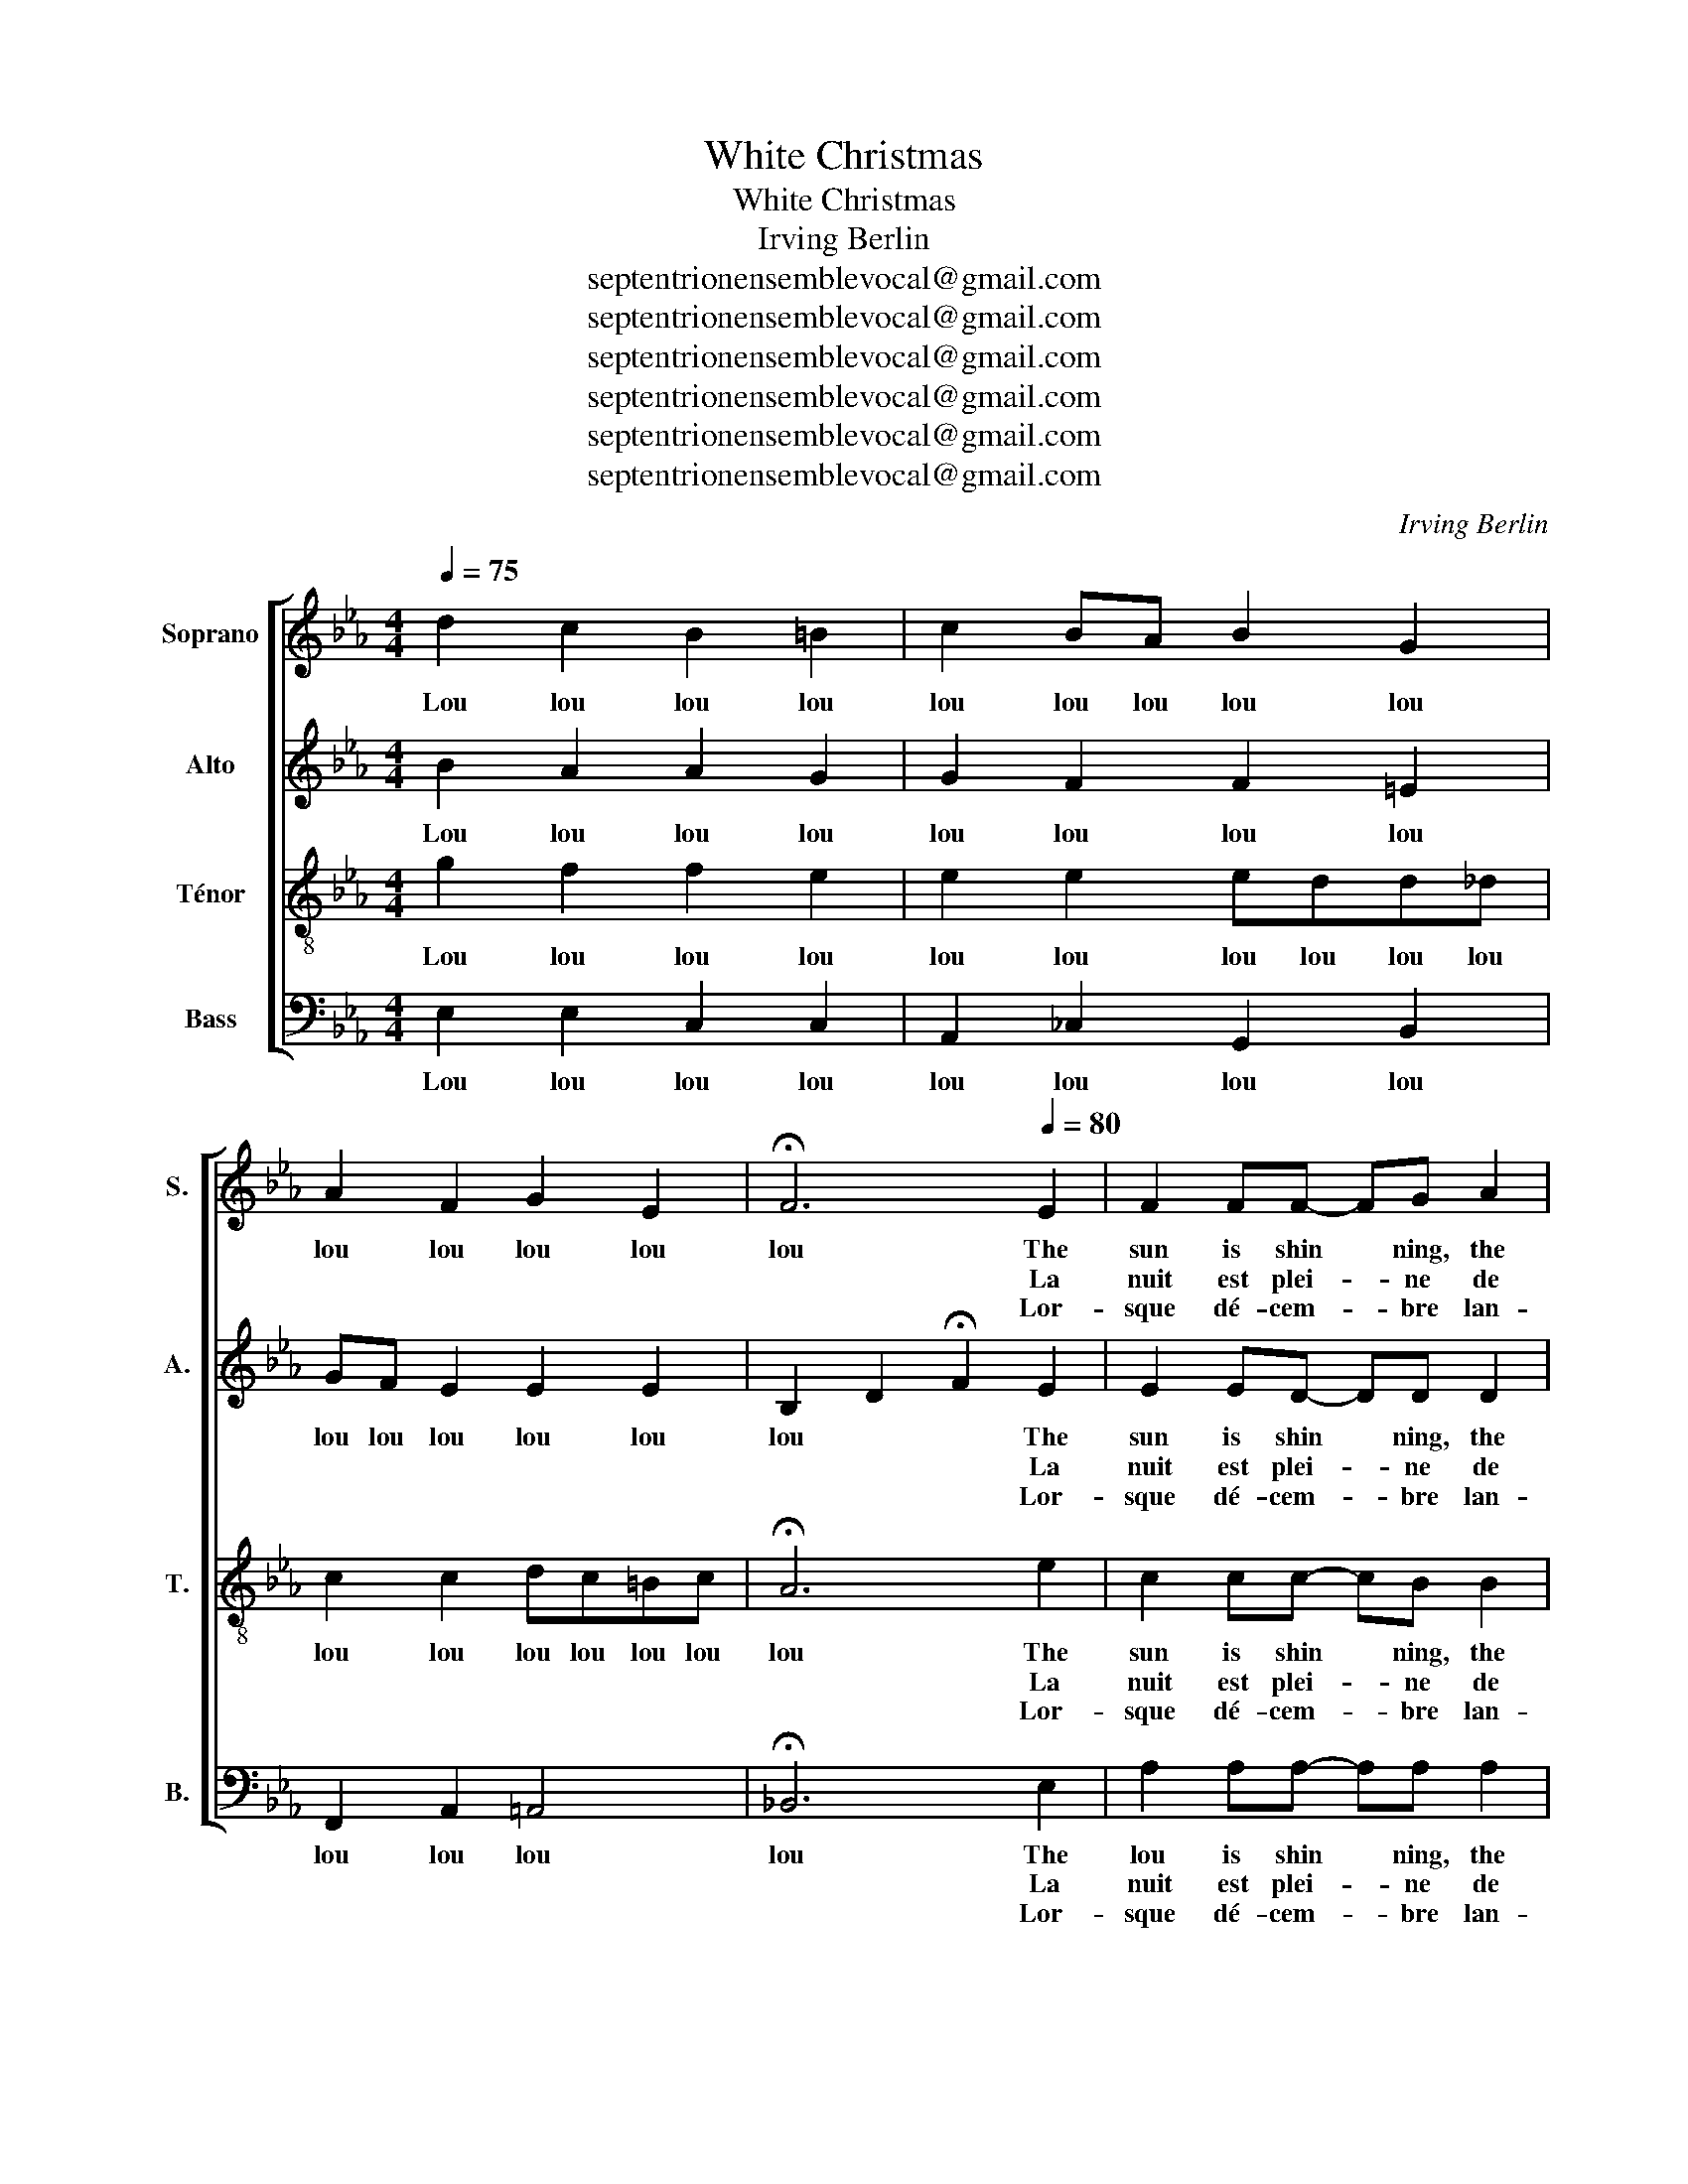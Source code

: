 X:1
T:White Christmas
T:White Christmas
T:Irving Berlin
T:septentrionensemblevocal@gmail.com
T:septentrionensemblevocal@gmail.com
T:septentrionensemblevocal@gmail.com
T:septentrionensemblevocal@gmail.com
T:septentrionensemblevocal@gmail.com
T:septentrionensemblevocal@gmail.com
C:Irving Berlin
Z:septentrionensemblevocal@gmail.com
%%score [ 1 2 3 4 ]
L:1/8
Q:1/4=75
M:4/4
K:Eb
V:1 treble nm="Soprano" snm="S."
V:2 treble nm="Alto" snm="A."
V:3 treble-8 nm="Ténor" snm="T."
V:4 bass nm="Bass" snm="B."
V:1
 d2 c2 B2 =B2 | c2 BA B2 G2 | A2 F2 G2 E2 | !fermata!F6[Q:1/4=80] E2 | F2 FF- FG A2 | %5
w: Lou lou lou lou|lou lou lou lou lou|lou lou lou lou|lou The|sun is shin ~~ ning, the|
w: |||* La|nuit est plei- * ne de|
w: |||* Lor-|sque dé- cem- * bre lan-|
 B B2 B- B3 c | (3d2 e2 d2 c2 d2 | e6 G2 | (3A2 A2 A2 c2 =B2 | _B6 G2 | (3A2 A2 A2 c2 D2 | E8 | %12
w: grass is green, * the|or- ange and palm tree|sway. There's|nev- er been such a|day in|Bev- er- ly Hills L|A|
w: chants jo- yeux _ le|bois cra- que dans le|feu La|table est dé- jà gar-|nie Tout|est prêt pour mes a-|mis|
w: çait au vent _ l'o-|deur des ma- rrons brû-|lants J'a-|tten- dais, trem- blant un|peu l'ins-|tant des ca- deaux jo-|yeux|
 z2 F2 F2 F2 | (3F2 G2 F2 E2 F2 | (G8 | G8) | z2 =A2 A2 A2 | (3=A2 B2 A2 G2 A2 | (B8 | B6) z2 |: %20
w: But it's De-|cem- ber the twen- ty|fourth|_|and I am|long- ging to be up|north|_|
w: et j'a- ttends|l'heure où ils vont ve-|nir|_|En é- cou-|tant tous mes sou- ve-|nirs|_|
w: et je me-|ttais mes pe- tits sou-|liers|_|sous le man-|teau de la che- mi-|née|_|
[Q:1/4=120] G8 | A2 G2 ^F2 G2 | A8 | =A2 B4 z2 | z2 c2 d2 e2 | f2 e2 d2 c2 | B8- | B4 E2 F2 | %28
w: I'm|drea- ming of a|white|Christ- mas|just like the|ones we used to|know|_ When the|
w: Oh!|quand j'en- tends chan-|ter|no- ël|J'ai- me re-|voir mes joies d'en-|fant|_ Le sa-|
w: ||||||||
 G4 G4 | G2 c4 B2 | E4 E4 | E2 B4 A2 | G8 | A2 A2 F2 E2 | F8- | F4 F4 | G8 | A2 G2 ^F2 G2 | A8 | %39
w: tree- tops|glis- ten, and|chil- dren|lis- ten, to|hear|sleigh- bells in the|snow|_ Ô|I'm|drea- ming of a|white|
w: pin scin-|ti- llant la|nei- ge|d'ar- gent No-|ël|mon beau rê- ve|blanc|_ _|Oh!|quand j'en- tends so-|nner|
w: |||||||||||
 =A2 B4 z2 | z2 c2 d2 e2 | f2 e2 d2 c2 | B8- | B4 E2 F2 | G4 G4 | G2 c4 B2 | e8- | e4 E2 F2 | %48
w: Christ- mas|with ev'- ry|Christ- mas- card I|write|_ May your|days be|mer- ry and|bright,|_ And may|
w: au ciel|L'heure où le|bon viei- llard des-|cend|_ Je re-|vois tes|yeux clairs Ma-|man|_ et je|
w: |||||||||
 G4 G4 | c3 D D2 D2 |1 E4 (B2 d2 | A2 c2 F2 ^F2) :|2[Q:1/4=70] (E2 G2) (A2 c2) | c2 e2 [eg]4 |] %54
w: all your|Christ- mas- ses be|white. Ah _|_ _ _ _|white _ be _|white. be white|
w: songe à|d'au- tres No- ël|blanc Ah _|_ _ _ _|blanc _ No _|ël No- ël|
w: ||||||
V:2
 B2 A2 A2 G2 | G2 F2 F2 =E2 | GF E2 E2 E2 | B,2 D2 !fermata!F2 E2 | E2 ED- DD D2 | F F2 E- E3 B | %6
w: Lou lou lou lou|lou lou lou lou|lou lou lou lou lou|lou * * The|sun is shin ~~ ning, the|grass is green, * the|
w: |||* * * La|nuit est plei- * ne de|chants jo- yeux _ le|
w: |||* * * Lor-|sque dé- cem- * bre lan-|çait au vent _ l'o-|
 (3A2 A2 A2 A2 ^F2 | =G6 G2 | (3E2 E2 E2 G2 F2 | F4 =E4 | (3_E2 E2 E2 E2 D2 | B,8 | z2 C2 C2 C2 | %13
w: or- ange and palm tree|sway. There's|nev- er been such a|such day|Bev- er- ly Hills L|A|But it's De-|
w: bois cra- que dans le|feu La|table est dé- jà gar-|nie Tout|est prêt pour mes a-|mis|et j'a- ttends|
w: deur des ma- rrons brû-|lants J'a-|tten- dais, trem- blant un|peu _|tant des ca- deaux jo-|yeux|et je me-|
 (3_C2 C2 C2 C2 C2 | =C4 D4 | D4 E4 | z2 E2 E2 E2 | (3D2 D2 D2 E2 D2 | D3 z =E4 | %19
w: cem- ber the twen- ty|fourth _|_ _|and I am|long- ging to be up|north, I'm|
w: l'heure où ils vont ve-|nir ou|_ _|En é- cou-|tant tous mes sou- ve-|nirs Ouuu|
w: ttais mes pe- tits sou-|liers ou|_ _|sous le man-|teau de la che- mi-|née Ouuu|
 _E4 !fermata!D2 z2 |: E8 | F2 =E2 ^D2 E2 | _E8 | =E2 F4 z2 | A4 A2 A2 | A2 A2 F2 _G2 | =G8- | %27
w: long *|I'm|drea- ming of a|white|Christ- mas|just like *|ones we used to|know|
w: _ _|Oh!|quand j'en- tends chan-|ter|no- ël|J'ai- me re-|voir mes joies d'en-|fant|
w: _ _||||||||
 G4 E2 D2 | E2 B,2 DE D2 | F2 F4 _F2 | E4 E4 | E2 E4 D2 | E8 | E2 E2 D2 C2 | E4 D2 C2 | %35
w: _ When the|tree- * * * tops|glis- ten, and|chil- dren|lis- ten, to|hear|sleigh- bells in the|snow _ _|
w: _ Le sa-|pin _ _ _ scin-|ti- llant la|nei- ge|d'ar- gent No-|ël|mon beau rê- ve|blanc mon No-|
w: ||||||||
 D2 B,2 (C2 D2) | E8 | F2 =E2 ^D2 E2 | _E8 | =E2 F4 z2 | A4 A2 A2 | A2 A2 F2 ^F2 | G8- | G4 E2 D2 | %44
w: _ _ Ô _|I'm|drea- ming of a|white|Christ- mas|with ev'- ry|Christ- mas- card I|write|_ May your|
w: ël- * blanc _|Oh!|quand j'en- tends so-|nner|au ciel|L'heure où le|bon viei- llard des-|cend|_ Je re-|
w: |||||||||
 E2 B,2 DE D2 | F2 F4 _F2 | E2 B2 (A2 G2) | ((B2 A2)) E2 E2 | E4 =E4 | F3 B, B,2 B,2 |1 B,4 (E4 | %51
w: days * be _ _|mer- ry and|bright, * be _|bright _ And may|all your|Christ- mas- ses be|white. Ah|
w: vois _ tes _ _|yeux clairs Ma-|man Ma _ _|man _ et je|songe à|d'au- tres No- ël|blanc Ah|
w: |||||||
 E4 D4) :|2 ((B,2 E2)) (E2 A2) | =A2 B2 B4 |] %54
w: _ _|whi- te, be _|white. be white|
w: _ _|blanc * No _|ël No- ël|
w: |||
V:3
 g2 f2 f2 e2 | e2 e2 edd_d | c2 c2 dc=Bc | !fermata!A6 e2 | c2 cc- cB B2 | B B2 B- B3 B | %6
w: Lou lou lou lou|lou lou lou lou lou lou|lou lou lou lou lou lou|lou The|sun is shin ~~ ning, the|grass is green, * the|
w: |||* La|nuit est plei- * ne de|chants jo- yeux _ le|
w: |||* Lor-|sque dé- cem- * bre lan-|çait au vent _ l'o-|
 (3B2 c2 B2 e2 _c2 | (B2 c2 B2) _d2 | (3c2 c2 c2 =d2 d2 | d4 _d2 B2 | (3c2 c2 c2 A2 A2 | G8 | %12
w: or- ange and palm tree|sway. * * There's|nev- er been such a|such day in|Bev- er- ly Hills L|A|
w: bois cra- que dans le|feu _ _ La|table est dé- jà gar-|nie Tout _|est prêt pour mes a-|mis|
w: deur des ma- rrons brû-|lants _ _ J'a-|tten- dais, trem- blant un|peu _ l'ins-|tant des ca- deaux jo-|yeux|
 z2 A2 A2 A2 | (3A2 A2 A2 A2 A2 | G8 | B4 c4 | z2 c2 c2 c2 | (3c2 c2 c2 c2 c2 | =A2 G z G4 | %19
w: But it's De-|cem- ber the twen- ty|fourth||and I am|long- ging to be up|north _ I'm|
w: et j'a- ttends|l'heure où ils vont ve-|nir|ou _|En é- cou-|tant tous mes sou- ve-|nirs _ Ouuu|
w: et je me-|ttais mes pe- tits sou-|liers|ou _|sous le man-|teau de la che- mi-|née _ Ouuu|
 G4 !fermata!A2 z2 |: B8 | c2 c2 c2 c2 | c8 | ^c2 d4 z2 | e4 B2 c2 | d2 c2 d2 =e2 | =f4 d2 c2 | %27
w: long _|I'm|drea- ming of a|white|Christ- mas|just like the|ones we used to|know, _ _|
w: _ _|Oh!|quand j'en- tends chan-|ter|no- ël|J'ai- me re-|voir mes joies d'en-|fant ou _|
w: _ _||||||||
 B4 c2 _c2 | B4 B4 | _d2 d4 d2 | c4 c4 | _c2 c4 c2 | B2 e2 cB G2 | c2 B2 =A2 A2 | c4 B2 _A2 | %35
w: _ When the|tree- tops|glis- ten, and|chil- dren|lis- ten, to|hear _ _ _ _|sleigh- bells in the|snow _ _|
w: _ Le sa-|pin scin-|ti- llant la|nei- ge|d'ar- gent No-|ël ou _ _ _|mon beau rê- ve|blanc mon No-|
w: ||||||||
 A2 G2 ^F2 A2 | B8 | c2 c2 c2 c2 | c8 | ^c2 d4 z2 | e4 B2 c2 | d2 c2 d2 =e2 | f4 d2 c2 | %43
w: _ _ Ô _|I'm|drea- ming of a|white|Christ- mas|with ev'- ry|Christ- mas- card I|write, that I|
w: ël- * blanc _|Oh!|quand j'en- tends so-|nner|au ciel|L'heure où le|bon viei- llard des-|cend ou _|
w: ||||||||
 B4 c2 _c2 | B4 B4 | _d2 d4 d2 | c4 c4 | _c4 c2 c2 | _B2 B2 _d2 cB | A3 A G2 A2 |1 G4 G4 | %51
w: write May your|days be|mer- ry and|bright, be|bright And may|all * * your *|Christ- mas- ses be|white Ah|
w: _ Je re-|vois tes|yeux clairs Ma-|man Ma-|man et je|son- ge à _ _|d'au- tres No- ël|blanc Ah|
w: ||||||||
 c4 _c4 :|2 G2 ^F2 =F4 | B2 A2 G4 |] %54
w: |white _ be|white. be white|
w: _ _|blanc _ No-|ël No- ël|
w: |||
V:4
 E,2 E,2 C,2 C,2 | A,,2 _C,2 G,,2 B,,2 | F,,2 A,,2 =A,,4 | !fermata!_B,,6 E,2 | %4
w: Lou lou lou lou|lou lou lou lou|lou lou lou|lou The|
w: |||* La|
w: |||* Lor-|
 A,2 A,A,- A,A, A,2 | G, G,2 G,- G,3 E, | (3F,2 F,2 F,2 B,2 A,2 | (G,4 E,2) =E,2 | %8
w: lou is shin ~~ ning, the|grass is green, * the|or- ange and palm tree|sway. * There's|
w: nuit est plei- * ne de|chants jo- yeux _ le|bois cra- que dans le|feu _ La|
w: sque dé- cem- * bre lan-|çait au vent _ l'o-|deur des ma- rrons brû-|lants _ J'a-|
 (3F,2 F,2 F,2 A,2 A,2 | G,4 C,2 C,2 | (3F,2 F,2 F,2 B,,2 B,,2 | E,2 B,,2 C,E,G,F, | %12
w: nev- er been such a|day _ in|Bev- er- ly Hills L|A ou _ _ _ _|
w: table est dé- jà gar-|nie Tout _|est prêt pour mes a-|mis ou _ _ _ _|
w: tten- dais, trem- blant un|peu _ l'ins-|tant des ca- deaux jo-|yeux ou _ _ _ _|
 F,2 F,2 F,2 F,2 | (3B,,2 B,,2 B,,2 B,,2 B,,2 | B,,8 | =A,,6 C,D, | E,2 G,2 G,2 G,2 | %17
w: _ But it's De-|* ber the twen- ty|fourth||* and I am|
w: _ et j'a ttends|l'heure où ils vont ve-|nir|ou _ _|_ En é- cou-|
w: _ et je me-|ttais mes pe- tits sou-|liers|ou _ _|_ sous le man-|
 (3_G,2 G,2 G,2 =E,2 ^F,2 | G,3 z _D,4 | _D,2 C,2 !fermata!B,,2 z2 |: E,4 D,4 | %21
w: long- ging to be up|north I'm|long _ _|I'm *|
w: tant tous mes sou- ve-|nirs Ouuu|_ _ _|Oh! *|
w: teau de la che- mi-|née Ouuu|_ _ _||
 C,2 B,,2 =A,,2 B,,2 | C,2 F,2 A,2 F,2 | ^F,2 G,4 z2 | A,4 A,2 A,2 | A,2 A,2 B,,2 B,,2 | E,8- | %27
w: drea- ming of a|white _ _ _|Christ- mas|just like the|ones we used to|know|
w: quand j'en- tends chan-|ter ou _ _|no ël|J'ai- me re-|voir mes joies d'en-|fant|
w: ||||||
 E,4 z4 | E,2 E,4 B,,2 | E,2 E,4 E,2 | (A,2 B,2) (A,2 G,2) | F,2 F,4 F,2 | B,,8 | %33
w: _|tree- * tops|glis- ten, and|chil _ dren _|lis- ten, to|hear|
w: _|sa- pin scin-|ti- llant la|nei- * ge *|d'ar- gent No-|ël|
w: ||||||
 B,,2 B,,2 B,,2 B,,2 | B,,8- | B,,4 G,2 F,2 | E,4 D,4 | C,2 B,,2 =A,,2 B,,2 | C,2 F,2 A,2 F,2 | %39
w: sleigh- bells in the|snow|_ Ô _|I'm *|drea- ming of a|white _ _ _|
w: mon beau rê- ve|blanc|_ blanc _|Oh! *|quand j'en- tends so-|nner ou _ _|
w: ||||||
 ^F,2 G,4 z2 | A,4 A,2 A,2 | A,2 A,2 B,,2 B,,2 | E,8- | E,4 z4 | E,2 E,4 B,,2 | E,2 E,4 E,2 | %46
w: Christ- mas|with ev'- ry|Christ- mas- card I|write|_|days * be|mer- ry and|
w: au ciel|L'heure où le|bon viei- llard des-|cend|_|re- vois tes|yeux clairs Ma-|
w: |||||||
 (A,,4 C,2 E,2 | A,4) z4 | z8 | B,,3 B,, B,,2 B,,2 |1 E,4 (E,4 | F,4 B,4) :|2 E,4 B,,4 | %53
w: bright, * be|bright||Christ- mas- ses be|white Ah|_ _|white- be|
w: man * Ma-|man||d'au- tres No- ël|blanc Ah|_ _|blanc No|
w: |||||||
 B,,2 B,,2 E,4 |] %54
w: white. be white|
w: ël No- ël|
w: |

